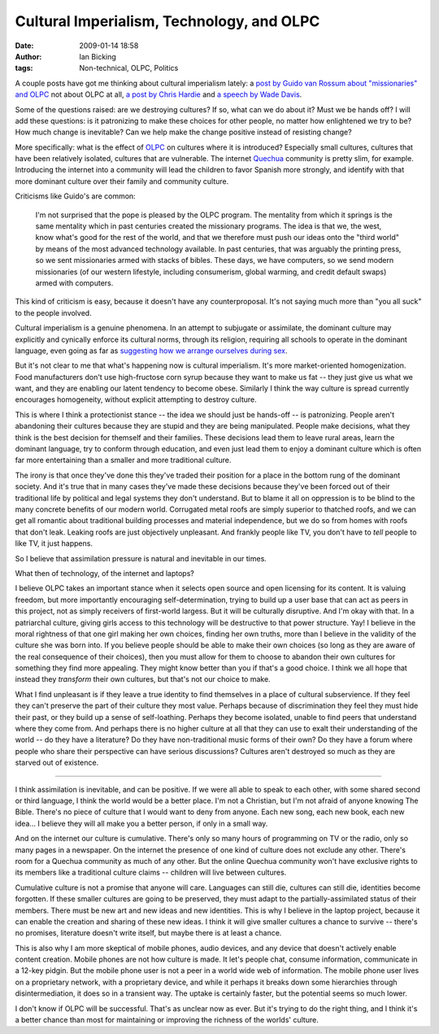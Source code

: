 Cultural Imperialism, Technology, and OLPC
##########################################
:date: 2009-01-14 18:58
:author: Ian Bicking
:tags: Non-technical, OLPC, Politics

A couple posts have got me thinking about cultural imperialism lately: a `post by Guido van Rossum about "missionaries" and OLPC <http://neopythonic.blogspot.com/2008/11/bibles-or-computers-its-same-thing.html>`_ not about OLPC at all, `a post by Chris Hardie <http://www.chrishardie.com/blog/2008/10/failed-attempts-at-being-you.html>`_ and `a speech by Wade Davis <http://www.ted.com/index.php/talks/wade_davis_on_endangered_cultures.html>`_.

Some of the questions raised: are we destroying cultures?  If so, what can we do about it?  Must we be hands off?  I will add these questions: is it patronizing to make these choices for other people, no matter how enlightened we try to be?  How much change is inevitable?  Can we help make the change positive instead of resisting change?

More specifically: what is the effect of `OLPC <http://laptop.org>`_ on cultures where it is introduced?  Especially small cultures, cultures that have been relatively isolated, cultures that are vulnerable.  The internet `Quechua <http://en.wikipedia.org/wiki/Quechua>`_ community is pretty slim, for example.  Introducing the internet into a community will lead the children to favor Spanish more strongly, and identify with that more dominant culture over their family and community culture.

Criticisms like Guido's are common:

    I'm not surprised that the pope is pleased by the OLPC program. The mentality from which it springs is the same mentality which in past centuries created the missionary programs. The idea is that we, the west, know what's good for the rest of the world, and that we therefore must push our ideas onto the "third world" by means of the most advanced technology available. In past centuries, that was arguably the printing press, so we sent missionaries armed with stacks of bibles. These days, we have computers, so we send modern missionaries (of our western lifestyle, including consumerism, global warming, and credit default swaps) armed with computers.

This kind of criticism is easy, because it doesn't have any counterproposal.  It's not saying much more than "you all suck" to the people involved.

Cultural imperialism is a genuine phenomena.  In an attempt to subjugate or assimilate, the dominant culture may explicitly and cynically enforce its cultural norms, through its religion, requiring all schools to operate in the dominant language, even going as far as `suggesting how we arrange ourselves during sex <http://en.wikipedia.org/wiki/Missionary_position>`_.

But it's not clear to me that what's happening now is cultural imperialism.  It's more market-oriented homogenization.  Food manufacturers don't use high-fructose corn syrup because they want to make us fat -- they just give us what we want, and they are enabling our latent tendency to become obese.  Similarly I think the way culture is spread currently encourages homogeneity, without explicit attempting to destroy culture.

This is where I think a protectionist stance -- the idea we should just be hands-off -- is patronizing.  People aren't abandoning their cultures because they are stupid and they are being manipulated.  People make decisions, what they think is the best decision for themself and their families.  These decisions lead them to leave rural areas, learn the dominant language, try to conform through education, and even just lead them to enjoy a dominant culture which is often far more entertaining than a smaller and more traditional culture.

The irony is that once they've done this they've traded their position for a place in the bottom rung of the dominant society.  And it's true that in many cases they've made these decisions because they've been forced out of their traditional life by political and legal systems they don't understand.  But to blame it all on oppression is to be blind to the many concrete benefits of our modern world.  Corrugated metal roofs are simply superior to thatched roofs, and we can get all romantic about traditional building processes and material independence, but we do so from homes with roofs that don't leak.  Leaking roofs are just objectively unpleasant.  And frankly people like TV, you don't have to *tell* people to like TV, it just happens.

So I believe that assimilation pressure is natural and inevitable in our times.

What then of technology, of the internet and laptops?

I believe OLPC takes an important stance when it selects open source and open licensing for its content.  It is valuing freedom, but more importantly encouraging self-determination, trying to build up a user base that can act as peers in this project, not as simply receivers of first-world largess.  But it will be culturally disruptive.  And I'm okay with that.  In a patriarchal culture, giving girls access to this technology will be destructive to that power structure.  Yay!  I believe in the moral rightness of that one girl making her own choices, finding her own truths, more than I believe in the validity of the culture she was born into.  If you believe people should be able to make their own choices (so long as they are aware of the real consequence of their choices), then you must allow for them to choose to abandon their own cultures for something they find more appealing.  They might know better than you if that's a good choice.  I think we all hope that instead they *transform* their own cultures, but that's not our choice to make.

What I find unpleasant is if they leave a true identity to find themselves in a place of cultural subservience.  If they feel they can't preserve the part of their culture they most value.  Perhaps because of discrimination they feel they must hide their past, or they build up a sense of self-loathing.  Perhaps they become isolated, unable to find peers that understand where they come from.  And perhaps there is no higher culture at all that they can use to exalt their understanding of the world -- do they have a literature?  Do they have non-traditional music forms of their own?  Do they have a forum where people who share their perspective can have serious discussions?  Cultures aren't destroyed so much as they are starved out of existence.

----

I think assimilation is inevitable, and can be positive.  If we were all able to speak to each other, with some shared second or third language, I think the world would be a better place.  I'm not a Christian, but I'm not afraid of anyone knowing The Bible.  There's no piece of culture that I would want to deny from anyone.  Each new song, each new book, each new idea... I believe they will all make you a better person, if only in a small way.

And on the internet our culture is cumulative.  There's only so many hours of programming on TV or the radio, only so many pages in a newspaper.  On the internet the presence of one kind of culture does not exclude any other.  There's room for a Quechua community as much of any other.  But the online Quechua community won't have exclusive rights to its members like a traditional culture claims -- children will live between cultures.

Cumulative culture is not a promise that anyone will care.  Languages can still die, cultures can still die, identities become forgotten.  If these smaller cultures are going to be preserved, they must adapt to the partially-assimilated status of their members.  There must be new art and new ideas and new identities.  This is why I believe in the laptop project, because it can enable the creation and sharing of these new ideas.  I think it will give smaller cultures a chance to survive -- there's no promises, literature doesn't write itself, but maybe there is at least a chance.

This is also why I am more skeptical of mobile phones, audio devices, and any device that doesn't actively enable content creation.  Mobile phones are not how culture is made.  It let's people chat, consume information, communicate in a 12-key pidgin.  But the mobile phone user is not a peer in a world wide web of information.  The mobile phone user lives on a proprietary network, with a proprietary device, and while it perhaps it breaks down some hierarchies through disintermediation, it does so in a transient way.  The uptake is certainly faster, but the potential seems so much lower.

I don't know if OLPC will be successful.  That's as unclear now as ever.  But it's trying to do the right thing, and I think it's a better chance than most for maintaining or improving the richness of the worlds' culture.
